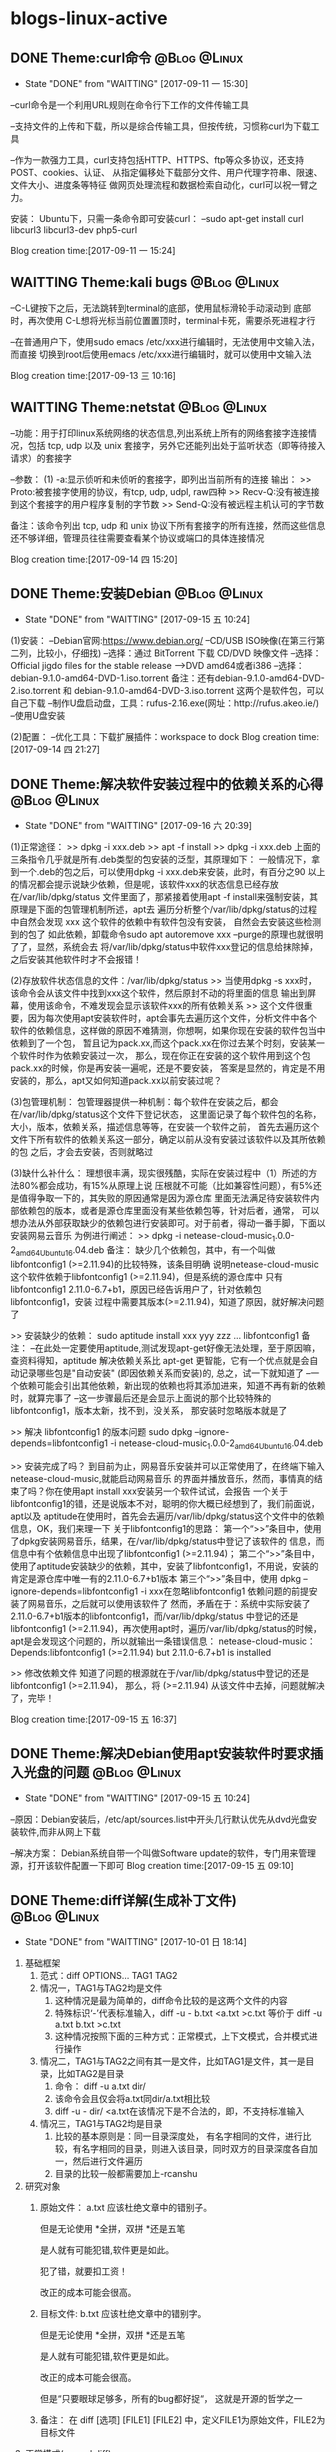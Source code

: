 * blogs-linux-active
** DONE Theme:curl命令                                        :@Blog:@Linux:
	- State "DONE"       from "WAITTING"   [2017-09-11 一 15:30]
--curl命令是一个利用URL规则在命令行下工作的文件传输工具

--支持文件的上传和下载，所以是综合传输工具，但按传统，习惯称curl为下载工具

--作为一款强力工具，curl支持包括HTTP、HTTPS、ftp等众多协议，还支持POST、cookies、认证、
从指定偏移处下载部分文件、用户代理字符串、限速、文件大小、进度条等特征
做网页处理流程和数据检索自动化，curl可以祝一臂之力。


安装：
Ubuntu下，只需一条命令即可安装curl：
--sudo apt-get install curl libcurl3 libcurl3-dev php5-curl


Blog creation time:[2017-09-11 一 15:24]
** WAITTING Theme:kali bugs                                   :@Blog:@Linux:
--C-L键按下之后，无法跳转到terminal的底部，使用鼠标滑轮手动滚动到 底部时，再次使用
C-L想将光标当前位置置顶时，terminal卡死，需要杀死进程才行

--在普通用户下，使用sudo emacs /etc/xxx进行编辑时，无法使用中文输入法，而直接
切换到root后使用emacs /etc/xxx进行编辑时，就可以使用中文输入法

Blog creation time:[2017-09-13 三 10:16]
** WAITTING Theme:netstat                                     :@Blog:@Linux:
--功能：用于打印linux系统网络的状态信息,列出系统上所有的网络套接字连接情况，包括 
tcp, udp 以及 unix 套接字，另外它还能列出处于监听状态（即等待接入请求）的套接字

--参数：
(1) -a:显示侦听和未侦听的套接字，即列出当前所有的连接
输出：
>> Proto:被套接字使用的协议，有tcp, udp, udpl, raw四种
>> Recv-Q:没有被连接到这个套接字的用户程序复制的字节数
>> Send-Q:没有被远程主机认可的字节数

备注：该命令列出 tcp, udp 和 unix 协议下所有套接字的所有连接，然而这些信息还不够详细，管理员往往需要查看某个协议或端口的具体连接情况


Blog creation time:[2017-09-14 四 15:20]
** DONE Theme:安装Debian                                      :@Blog:@Linux:
	- State "DONE"       from "WAITTING"   [2017-09-15 五 10:24]
(1)安装：
--Debian官网:https://www.debian.org/
--CD/USB ISO映像(在第三行第二列，比较小，仔细找)
--选择：通过 BitTorrent 下载 CD/DVD 映像文件
--选择：Official jigdo files for the stable release --->DVD amd64或者i386
--选择：debian-9.1.0-amd64-DVD-1.iso.torrent   
备注：还有debian-9.1.0-amd64-DVD-2.iso.torrent 和 debian-9.1.0-amd64-DVD-3.iso.torrent  
这两个是软件包，可以自己下载
--制作U盘启动盘，工具：rufus-2.16.exe(网址：http://rufus.akeo.ie/)
--使用U盘安装

(2)配置：
--优化工具：下载扩展插件：workspace to dock
Blog creation time:[2017-09-14 四 21:27]
** DONE Theme:解决软件安装过程中的依赖关系的心得              :@Blog:@Linux:
	- State "DONE"       from "WAITTING"   [2017-09-16 六 20:39]
(1)正常途径：
>> dpkg -i xxx.deb
>> apt -f install 
>> dpkg -i xxx.deb
	上面的三条指令几乎就是所有.deb类型的包安装的泛型，其原理如下：
	一般情况下，拿到一个.deb的包之后，可以使用dpkg -i xxx.deb来安装，此时，有百分之90
以上的情况都会提示说缺少依赖，但是呢，该软件xxx的状态信息已经存放在/var/lib/dpkg/status
文件里面了，那紧接着使用apt -f install来强制安装，其原理是下面的包管理机制所述，apt去
遍历分析整个/var/lib/dpkg/status的过程中自然会发现 xxx 这个软件的依赖中有软件包没有安装，
自然会去安装这些检测到的包了
	如此依赖，卸载命令sudo apt autoremove xxx --purge的原理也就很明了了，显然，系统会去
将/var/lib/dpkg/status中软件xxx登记的信息给抹除掉，之后安装其他软件时才不会报错！

(2)存放软件状态信息的文件：/var/lib/dpkg/status
>> 当使用dpkg -s xxx时，该命令会从该文件中找到xxx这个软件，然后原封不动的将里面的信息
输出到屏幕，使用该命令，不难发现会显示该软件xxx的所有依赖关系
>> 这个文件很重要，因为每次使用apt安装软件时，apt会事先去遍历这个文件，分析文件中各个
软件的依赖信息，这样做的原因不难猜测，你想啊，如果你现在安装的软件包当中依赖到了一个包，
暂且记为pack.xx,而这个pack.xx在你过去某个时刻，安装某一个软件时作为依赖安装过一次，
那么，现在你正在安装的这个软件用到这个包pack.xx的时候，你是再安装一遍呢，还是不要安装，
答案是显然的，肯定是不用安装的，那么，apt又如何知道pack.xx以前安装过呢？

(3)包管理机制：
包管理器提供一种机制：每个软件在安装之后，都会在/var/lib/dpkg/status这个文件下登记状态，
这里面记录了每个软件包的名称，大小，版本，依赖关系，描述信息等等，在安装一个软件之前，
首先去遍历这个文件下所有软件的依赖关系这一部分，确定以前从没有安装过该软件以及其所依赖的包
之后，才会去安装，否则就略过

(3)缺什么补什么：
	理想很丰满，现实很残酷，实际在安装过程中（1）所述的方法80%都会成功，有15%从原理上说
压根就不可能（比如兼容性问题），有5%还是值得争取一下的，其失败的原因通常是因为源仓库
里面无法满足待安装软件内部依赖包的版本，或者是源仓库里面没有某些依赖包等，针对后者，通常，
可以想办法从外部获取缺少的依赖包进行安装即可。对于前者，得动一番手脚，下面以安装网易云音乐
为例进行阐述：
>> dpkg -i netease-cloud-music_1.0.0-2_amd64_Ubuntu16.04.deb
备注：
缺少几个依赖包，其中，有一个叫做libfontconfig1 (>=2.11.94)的比较特殊，该条目明确
说明netease-cloud-music这个软件依赖于libfontconfig1 (>=2.11.94)，但是系统的源仓库中
只有libfontconfig1 2.11.0-6.7+b1，原因已经告诉用户了，针对依赖包libfontconfig1，安装
过程中需要其版本(>=2.11.94)，知道了原因，就好解决问题了

>> 安装缺少的依赖：
sudo aptitude install xxx yyy zzz ...  libfontconfig1
备注：
--在此处一定要使用aptitude,测试发现apt-get好像无法处理，至于原因嘛，查资料得知，aptitude 
解决依赖关系比 apt-get 更智能，它有一个优点就是会自动记录哪些包是"自动安装"
(即因依赖关系而安装)的, 总之，试一下就知道了
--一个依赖可能会引出其他依赖，新出现的依赖也将其添加进来，知道不再有新的依赖时，就算完事了
--这一步骤最后还是会显示上面说的那个比较特殊的libfontconfig1，版本太新，找不到，没关系，
那安装时忽略版本就是了

>> 解决 libfontconfig1 的版本问题
sudo dpkg --ignore-depends=libfontconfig1 -i netease-cloud-music_1.0.0-2_amd64_Ubuntu16.04.deb

>> 安装完成了吗？
到目前为止，网易音乐安装并可以正常使用了，在终端下输入netease-cloud-music,就能启动网易音乐
的界面并播放音乐，然而，事情真的结束了吗？你在使用apt install xxx安装另一个软件试试，会报告
一个关于libfontconfig1的错，还是说版本不对，聪明的你大概已经想到了，我们前面说，apt以及
aptitude在使用时，首先会去遍历/var/lib/dpkg/status这个文件中的依赖信息，OK，我们来理一下
关于libfontconfig1的思路：
第一个“>>”条目中，使用了dpkg安装网易音乐，结果，在/var/lib/dpkg/status中登记了该软件的
信息，而信息中有个依赖信息中出现了libfontconfig1 (>=2.11.94)；
第二个“>>”条目中，使用了aptitude安装缺少的依赖，其中，安装了libfontconfig1，不用说，安装的
肯定是源仓库中唯一有的2.11.0-6.7+b1版本
第三个“>>”条目中，使用 dpkg --ignore-depends=libfontconfig1 -i xxx在忽略libfontconfig1
依赖问题的前提安装了网易音乐，之后就可以使用该软件了
然而，矛盾在于：系统中实际安装了2.11.0-6.7+b1版本的libfontconfig1，而/var/lib/dpkg/status
中登记的还是libfontconfig1 (>=2.11.94)，再次使用apt时，遍历/var/lib/dpkg/status的时候，
apt是会发现这个问题的，所以就输出一条错误信息：
netease-cloud-music：Depends:libfontconfig1 (>=2.11.94) but 2.11.0-6.7+b1 is 
installed

>> 修改依赖文件
知道了问题的根源就在于/var/lib/dpkg/status中登记的还是libfontconfig1 (>=2.11.94)，
那么，将 (>=2.11.94) 从该文件中去掉，问题就解决了，完毕！

Blog creation time:[2017-09-15 五 16:37]
** DONE Theme:解决Debian使用apt安装软件时要求插入光盘的问题   :@Blog:@Linux:
	- State "DONE"       from "WAITTING"   [2017-09-15 五 10:24]
--原因：Debian安装后，/etc/apt/sources.list中开头几行默认优先从dvd光盘安装软件,而非从网上下载

--解决方案：
Debian系统自带一个叫做Software update的软件，专门用来管理源，打开该软件配置一下即可
Blog creation time:[2017-09-15 五 09:10]
** DONE Theme:diff详解(生成补丁文件)                          :@Blog:@Linux:
   - State "DONE"       from "WAITTING"   [2017-10-01 日 18:14]
1. 基础框架
   1. 范式：diff OPTIONS... TAG1  TAG2
   2. 情况一，TAG1与TAG2均是文件
	  1. 这种情况是最为简单的，diff命令比较的是这两个文件的内容
	  2. 特殊标识‘-’代表标准输入，diff -u - b.txt <a.txt >c.txt 等价于 diff -u a.txt b.txt >c.txt
	  3. 这种情况按照下面的三种方式：正常模式，上下文模式，合并模式进行操作
   3. 情况二，TAG1与TAG2之间有其一是文件，比如TAG1是文件，其一是目录，比如TAG2是目录
	  1. 命令： diff -u a.txt dir/
	  2. 该命令会且仅会将a.txt同dir/a.txt相比较
	  3. diff -u - dir/ <a.txt在该情况下是不合法的，即，不支持标准输入
   4. 情况三，TAG1与TAG2均是目录
      1. 比较的基本原则是：同一目录深度处， 有名字相同的文件，进行比较，有名字相同的目录，则进入该目录，同时双方的目录深度各自加一，然后进行文件遍历
	  2. 目录的比较一般都需要加上-rcanshu
2. 研究对象
   1. 原始文件： a.txt
	  应该杜绝文章中的错别子。
	  
	  但是无论使用
	  *全拼，双拼
	  *还是五笔
	  
	  是人就有可能犯错,软件更是如此。
	  
	  犯了错，就要扣工资！
	  
	  改正的成本可能会很高。
   2. 目标文件: b.txt
      应该杜绝文章中的错别字。
	  
	  但是无论使用
	  *全拼，双拼
	  *还是五笔
	  
	  是人就有可能犯错,软件更是如此。
	  
	  改正的成本可能会很高。
	  
	  但是“只要眼球足够多，所有的bug都好捉“，
	  这就是开源的哲学之一
   3. 备注： 在 diff [选项] [FILE1] [FILE2] 中，定义FILE1为原始文件，FILE2为目标文件
3. 正常模式(normal diff)
   1. 命令：diff a.txt b.txt >c.txt
   2. 差异输出：
	  1c1
	  < 应该杜绝文章中的错别子。
	  ---
	  > 应该杜绝文章中的错别字。
	  9,10d8
	  < 犯了错，就要扣工资！
	  < 
	  11a10,12
	  > 
	  > 但是“只要眼球足够多，所有的bug都好捉“，
	  > 这就是开源的哲学之一
   3. 要点
	  1. 正常模式的基本原则：需要对原始文件做出怎样的操作之后，才能用与目标文件匹配
	  2. 正常模式是diff命令的默认模式
	  3. 默认模式的输出结果比较符合计算机的思维方式，但是，不太直观，所以，提供了contex-mode和unified-mode，使得人们能更好的理解
	  4. git diff使用的是unified-mode,即，合并模式
   4. 语法分析：(正常模式语法分析的重要原则是：需要对原始文件做出怎样的操作“a d c”之后，才能用与目标文件匹配)
	  1. [数字1，数字2] + 字母 + [数字3,数字4]格式分析： 如上结果中的 9,10d8
		 1. 字母: a=add ; c=change ; d=delete
		 2. [数字1，数字2]：  9,10 表示原始文件中的第[9,10]行，注意是闭区间，包含第9行和第10行
		 3. [数字3，数字4]：  8 表示目标文件中的第8行
		 4. 9,10d8的含义：对原始文件的第9行到第10行，做出删除的操作后，可以同目标文件的第8行匹配
	  2. 以<开始的行： 标识这是属于原始文件专有的行
	  3. 以>开始的行： 标识这是属于目标文件专有的行
	  4. ---： 原始文件和目标文件的分隔符
4. 上下文模式(context diff)
   1. 命令： diff -c a.txt b.txt >c.txt
   2. 差异输出：
	  *** a.txt	2017-09-30 16:11:33.961502252 +0800
      --- b.txt	2017-09-30 16:12:27.869501287 +0800
      ***************
      *** 1,4 ****
      ! 应该杜绝文章中的错别子。
	  
      但是无论使用
      *全拼，双拼
      --- 1,4 ----
      ! 应该杜绝文章中的错别字。
	  
      但是无论使用
	  *全拼，双拼
	  ***************
	  *** 6,11 ****
	  
      是人就有可能犯错,软件更是如此。
	  
      - 犯了错，就要扣工资！
      - 
      改正的成本可能会很高。
      --- 6,12 ----
	  
      是人就有可能犯错,软件更是如此。
	  
      改正的成本可能会很高。
      + 
      + 但是“只要眼球足够多，所有的bug都好捉“，
      + 这就是开源的哲学之一
   3. 要点
	  1. 在输出的差异文件中，无论+ - !出现在原始文件块还是目标文件块中，其含义均是表示需要对原始文件做出操作才能与目标文件相匹配
	  2. 命令中的 -c 正是标识上下文模式的关键选项 
   4. 语法分析(上下文模式语法分析的重要原则是：需要对原始文件做出怎样的操作“+ - ！”之后，才能与目标文件匹配)
	  1. 原始文件标识： 第一行以3个***开头，标识的是原始文件，该行记录了原始文件的文件名和时间戳
	  2. 目标文件标识： 第二行以3个---开头，标识的是目标文件，该行记录了目标文件的文件名和时间戳
	  3. 分隔符： 第三行15个***************是分隔符
	  4. 原始文件，差异定位语句： *** 1,4 ****
		 1. ***： 原始文件，差异定位语句开始标志
		 2. 1,4： 本差异小节的内容，位于原始文件的第[1,4]行
		 3. ****： 差异定位语句结束标志
	  5. 目标文件，差异定位语句： --- 1,4 ----
		 1. ---： 目标文件，差异定位语句开始标志
		 2. 1,4： 本差异小节的内容，位于目标文件的第[1,4]行
		 3. ----： 差异定位语句结束标志
	  6. 两个差异定位语句之间的内容称为一个差异小节
      7. 差异小节操作符：
	     1. + 表示，原始文件需要增加这一行，才能同目标文件匹配
	     2. - 表示，原始文件需要删除这一行，才能同目标文件匹配
	     3. ! 表示，原始文件需要经过修改，才能同目标文件匹配
5. 合并模式(unified diff)
   1. 命令： diff -u a.txt b.txt >c.txt
   2. 差异输出：
	  --- a.txt	2017-09-29 14:55:40.091131063 +0800
 	  +++ b.txt	2017-09-29 15:00:00.075126407 +0800
 	  @@ -1,4 +1,4 @@
 	  -应该杜绝文章中的错别子。
 	  +应该杜绝文章中的错别字。
	  
 	  但是无论使用
 	  *全拼，双拼
 	  @@ -6,6 +6,7 @@
	  
 	  是人就有可能犯错,软件更是如此。
	  
 	  -犯了错，就要扣工资！
	  - 
   	  改正的成本可能会很高。
	  + 
   	  +但是“只要眼球足够多，所有的bug都好捉“，
   	  +这就是开源的哲学之一
   3. 要点
	  1. 合并模式是比较重要的模式，因为git集成的diff使用的就是该模式，因此务必掌握
      2. 命令中的 -u 正是标识合并模式的关键选项
   4. 语法分析
	  1. 原始文件标识： 第一行以3个---开头，标识的是原始文件，该行记录了原始文件的文件名和时间戳 
      2. 目标文件标识： 第二行以3个+++开始，标识的是目标文件，该行记录了目标文件的文件名和时间戳
      3. 原始文件专有行：以-号开始的行，表示只出现在原始文件中的行，从打补丁命令patch的角度看，表示该行需要删除
      4. 目标文件专有行：以+号开始的行，表示只出现在目标文件中的行，从打补丁命令patch的角度看，表示该行需要增加
      5. 公共行：以空格开始的行，表示在原始问价和目标文件中都出现的行
      6. 差异定位语句： @@ -6,6 +6,7 @@
	     1. @@： 差异定位语句开始标志
	     2. -6，6： 本差异小节的内容，位于原始文件中的位置是：从第6行开始,之后的6行
	     3. +6,7： 本差异小节的内容，位于目标文件中的位置是：从第6行开始，之后的7行
	     4. @@： 差异定位语句的结束标志
      7. 差异小节：两个差异定位语句之间的内容构成一个差异小节
6. 文件同目录之间的比较
   1. 命令： diff a.txt dir/
   2. a.txt会且仅会同dir/a.txt进行比较，即，即使dir/sub-dir/a.txt存在，且使用-r,比较也无法进行
7. 目录同目录之间的比较(最重要，项目管理常用！！！)
   1. 目录与目录比较的要领： 
      1. 当原始目录和目标目录在各自的递归(指定-r选项)过程中,在相同深度的地方,出现名字相同的文件时，才会对这个名字相同的文件做比较
	  2. 当原始目录和目标目录在各自的递归(指定-r选项)过程中,在相同深度的地方，出现名字相同的目录时，才会各自进入这个名字相同的目录，并goto 1
	  3. 一旦在相同深度的地方，找到名字相同的文件时，比较的原则就演变为文件同文件之间的比较,将上面所述的3中模式！
   2. 目录比较时，4个重要的选项
      1. -u: unified,采用合并模式生成补丁文件
	  2. -q: 只列举出两个文件有无差异，而不进行比较
	  3. -r: 递归比较目录中的子目录，其本质要点是：原始目录和目标目录，在相同深度的位置，是否有相同名字(文件，目录)
	  4. -N: 在比较目录时，若文件A仅出现在某个目录中，预设会显示：Only in目录，文件A 若使用-N参数，则diff会将文件A 与一个空白的文件比较；该选项能确保补丁文件能正确地处理已经创建或删除文件的情况
   3. 生成补丁文件的最终命令： diff -u -Nr old-package/ new-package/ 
Blog creation time:[2017-10-01 日 08:48]
** DONE Theme:patch详解(打补丁)                               :@Blog:@Linux:
   - State "DONE"       from "WAITTING"   [2017-10-01 日 18:13]
1. 当patch的对象是一个文件
   1. 打补丁命令，版本升级：patch old-version.txt <diff.patch  
   2. 去除补丁命令，版本回退：patch -R  new-version.txt <diff.patch  
   3. 原则：
      1. 明确自己是想进行版本升级，还是版本回退，如果是进行版本升级，则使用打补丁命令，如果是进行版本回退，则进行去除补丁命令
	  2. 明确哪个是老版本，哪个是新版本，其方法是less diff.patch，补丁头处，以---开始的是原始文件，即老版本；以+++开始的是目标文件，即新版本
	  3. 在明确想要版本升级还是版本回退，以及分清楚哪个是老版本，哪个是新版本之后，严格根据上面的1,2条所示的命令，即可达到目的
2. 当patch的对象是一个目录(工程中常用，非常重要)
   1. 背景：
	  1. 发起了一个工程项目，并完成了它的初始版本，工程的源代码放置在linux/这个目录树下面
	  2. 该版本只包含了最基础的配置但可满足用户的基本需求，初始版本的大小为3GB，版本号为linux1.0
	  3. 将这个3GB大小的软件上传到ftp服务器，供广大用户免费下载使用
	  4. 随后，该工程项目逐步添加一些功能,对linux1.0进行了一些优化，删减了一些源代码，修复了一些bug，编译之后形成linux2.0,该版本的大小为4.8GB
	  5. 使用命令diff -uNr linux1.0/ linux2.0/,制作出补丁文件linux2.0.patch,该补丁的大小为36MB
	  6. 将这个36MB大小的linux2.0.patch上传到ftp服务器，供广大用户免费下载进行升级
	  7. 广大用户下载了一个36MB大小的补丁文件，然后按照下面介绍的打补丁的方法，对第一次下载的3GB大小的linux1.0执行打补丁操作
	  8. 使用命令patch -p0 <linux2.0.patch，这样就将linux1.0的源代码升级成linux2.0的源代码
	  9. 广大用户完成升级之后，发现linux2.0不稳定，很不爽，因此对刚升级的linux2.0的源代码进行去除补丁操作，会退回linux1.0的源代码
	  10. 使用命令patch -p0 -R <linux2.0.patch,这样，又穿梭回linux1.0了，棒棒哒
	  11. 广大用户中有一部分人很喜欢linux2.0中新增的一些功能，因此，找到了导致linux2.0不稳定的那个bug，并报告给该项目的发起者让它进行紧急修复该bug
	  12. 该项目的发起者收到该bug后，发现是linux/arch/alpha/boot/目录下出了问题，项目发起者立即火速修补了代码的bug，重新编译之后形成linux2.0.1,该版本大小为4.9GB
	  13. 使用命令diff -uNr linux2.0/arch/alpha/boot/ linux2.0.1/arch/alpha/boot/ >linux2.0.1.patch,该补丁的大小为7MB
	  14. 广大用户又下载了这个7MB大小的补丁文件，然后按照下面介绍的打补丁的方法，对本地的linux2.0执行打补丁操作
	  15. 使用命令patch -p1 <linux2.0.1
	  16. 现在广大可以愉快的使用linux2.0.1而不会出现不稳定的问题了
	  17. 该方案的优点
		  1. 用户只需下载一次3GB的linux1.0,之后就只用下载36M的linux2.0.patch而不用下载4.8GB的linux2.0就能获得linux2.0的源代码
		  2. 工程项目的发起者只用上传36M的linux2.0.1.patch，而不用每fix一个bug就上传几个G的工程源代码
		  3. 用户拿着补丁文件能随意的在linux1.0和linux2.0之间穿梭
   2. 打补丁命令，版本升级： patch -p(num) <diff.patch    
   3. 去除补丁命令，版本回退：patch -R -p(num) <diff.patch
   4. 操作步骤：
	  1. 明确自己是想进行版本升级，还是版本回退，如果是进行版本升级，则使用打补丁命令，如果是进行版本回退，则进行去除补丁命令
	  2. 明确哪个是老版本，哪个是新版本，其方法是less diff.patch，补丁头处，以---开始的是原始文件，即老版本；以+++开始的是目标文件，即新版本 
      3. 确定-p(num)中的num,一般为0，或者1，或者2，其意义需要参照补丁文件的补丁头，假设diff.patch的补丁头如下所示：
         --- linux-2.6.25_android/arch/alpha/boot/misc.c 2010-05-06 01:56:42.565397700 -0700
         +++ linux-2.6.29_android/arch/alpha/boot/misc.c 2010-05-06 00:51:06.000000000 -0700

         -p0：代表忽略0层目录，即从光标所在的当前目录中查找linux-2.6.25_android/arch/alpha/boot/misc.c，然后进行patch操作
		 -p1：代表忽略1层目录，即从光标所在的当前目录中查找arch/alpha/boot/misc.c，然后进行patch操作
		 -p2：代表忽略2层目录，即从光标所在的当前目录中查找alpha/boot/misc.c，然后进行patch操作
      4. 明确光标应该定位到哪个目录   
         --- linux-2.6.25_android/arch/alpha/boot/misc.c 2010-05-06 01:56:42.565397700 -0700
         +++ linux-2.6.29_android/arch/alpha/boot/misc.c 2010-05-06 00:51:06.000000000 -0700

         patch -p0 <diff.patch 由于忽略0层目录，所以应当进入到linux-2.6.25_android/目录下时，才能执行该操作
         patch -p1 <diff.patch 由于忽略1层目录，所以应当进入到linux-2.6.25_android/arch/目录下时，才能执行该操作
         patch -p2 <diff.patch 由于忽略2层目录，所以应当进入到linux-2.6.29_android/arch/alpha/目录下时，才能执行该操作
   5. 思考：为什么要有-p(num)参数
	  1. 一个工程可以看作一个目录树，很有可能我们只对该目录树下面第n层深度目录处的某个目录进行了修改，因此只用对该子目录打补丁就行，此时就可忽略掉前面的n层目录，直接对该子目录打补丁，即-p(num)使得我们可以对目录树下的任意子目录打补丁而不是对整个工程进行打补丁
	  2. 一个工程可能是合作的产物，所以会有很多人对它进行打补丁操作，由于不同的人对文件或目录的命名方式会不同，所以导致自己本地的该目录名可能与服务器上的该目录名不同步，此时如果你还是使用对整个工程进行打补丁的方法，那么由于目录名不同步，必然无法递归进入到这个原本已经经过修改的存在差异的目录中去，出现漏打补丁的现象，所以，在多人合作的项目中，务必使用-p(num)参数，过滤掉不是你负责的那些目录，直接定位到你负责的目录下去打补丁，这样既能能做到互不干扰，又能避免漏打补丁
   6. 工程合作项目打补丁的思考
	  1. 一个工程项目一般由多个成员共同开发，由于任务分工必然会存在交叉工作，因此如果在交叉代码处出现了bug，而双方都去制作了补丁来修补这个bug的话,很可能因为文件或目录的命名不一致的问题导致第二个打补丁的人在这些命名不一致的目录处出现漏打补丁的现象
	  2. 建议，最好尽量做到分工明确，交叉的地方，由双方协作共同生成补丁，然后打一次补丁即可
   7. patch操作的4个重要参数
	  1. -p(num): num是一个数字，表示，使用patch命令给 package-dir/ 打补丁时，忽略掉前num个目录层“/”，一般用-p0,-p1
	  2. -R: 给新对象打补丁，将其还原为旧对象
	  3. -E: 如果发现空文件，就删除它
Blog creation time:[2017-10-01 日 09:46]
** WAITTING Theme:正则表达式                                  :@Blog:@Linux:
1. 知识点
   1. 处理字符串的手段 = 支持正则表达式的工具 +  正则表达式
   2. 正则表达式给出字符串的表示法, 它的作用只是以行为单位表示出指定字符串
   3. 支持正则表达式的工具给出处理字符串的方法, 它的作用是处理正则表达式给出的字符串
   4. 正则表达式是字符串处理的标准依据
   5. 正则表达式不是通配符,通配符代表的是bash接口的一个功能,而正则表达式是字符串的表示法
   6. 常见的支持正则表达式的工具: grep,awk,sed
   7. 支持通配符的工具: ls,cd等bash的接口命令均支持通配符
   8. 语系直接影响正则表达式的结果:
	  1. LANG=C: 0 1 2 3 ... 8 9 A B C D ... X Y Z a b c d ... x y z
	  2. LANG=zh_CN: 0 2 3 4 ... 8 9 a A b B c C d D ... x X y Y z Z
	  3. 针对LANG=C使用正则表达式: [A-Z] = A B C D ... X Y Z
	  4. 针对LANG=zh_CN使用正则表达式: [A-z] = A b B c C ...x X y Y z Z
	  5. 备注: 可以使用export LANG=C来设置语系
   9. 为了免疫语系对正则表达式结果的影响,给出了一些特殊的符号来代表特定的集合:
	  1. [:digit:]: 代表数字的集合: [0-9]
	  2. [:lower:]: 代表小写字母集合: [a-z]
	  3. [:upper:]: 代表大写字母集合: [A-Z]
	  4. [:alpha:]: 代表小写字母,大写字母的集合: [a-z] | [A-Z]
	  5. [:alnum:]: 小写字符,大写字母,数字的集合: [0-9] | [a-z] | [A-Z]
2. 正则表达式泛型: '元字符'
3. 正则表达式的元字符
   1. 关于元字符的重要说明:
      1. 元字符是对字符串的一种描述(更像一种范式),每个元字符规范一种类型的串
	  2. 元字符不带任何"感情色彩",仅仅是刻画符合这个元字符规范的串
	  3. 元字符描绘的对象是字符(包括回车,空格,换行等),不是单词,不是串,搞清楚这一点这是非常重要,大多数文档为了好看,经常以单词来示范,这是一个误区,下面的解释中特别以键盘随便敲击的asdf来强调这一点
	  4. 元字符描绘哪个目标文件中的串? 在目标文件中匹配到符合元字符范式的串以行为单位输出? 这两个重要的问题跟元字符无关,只跟正则表达式查找工具(如:grep,awk,sed等)相关
   2. asdf: (非元字符),拿整个 'asdf', 去和目标文件匹配,若匹配成功,则称目标文件中匹配点处的串(在grep中,这里说的串被解释成行), 则满足该范式
	  1. 示例: grep -n 'hello world' a.txt
	  2. 解释: 在a.txt中,所有存在hello world的行都会被匹配, 然后以带行号的形式,将这些行输出
   3. [asdf]: 依次拿[]中的字符, 去逐字符匹配目标文件,若匹配成功,则称目标文件中匹配点处的串(在grep中,这里说的串被解释成行), 则满足该范式
      1. 示例: grep -n 'a[df]g' a.txt
	  2. 解释: 在a.txt中,所有存在adg和afg的行都会被匹配,然后以带行号的形式,将这些行输出
   4. [^a.sD!f]: 从效果上理解, 拿着整个'a.sD!f' 去和目标文件匹配, 若没有匹配成功(在grep中,这里说的串被解释成行), 则满足该范式;
      1. 示例: grep -n 'I like dog!' a.txt
	  2. 解释: 在a.txt中, 所有不存在I like dog!的行被锁定,然后以带行号的形式,将这些行输出
	  3. ^在此处有取反的意思
   5. ^asdf: 拿着整个 'asdf' , 去和目标文件匹配, 若匹配成功,而恰好 asdf  又在串的开始位置(在grep中,这里说的开始位置被解释为行首), 则满足该范式;
      1. 示例: grep -n '^#' a.txt
	  2. 解释: 在a.txt中, 所有以#开头的行都会被匹配,然后以带行号的形式,将这些行输出
   6. $asdf: 拿着整个 'asdf' , 去和目标文件匹配, 若匹配成功,而恰好 asdf  又在串的结束位置(在grep中,结束位置定义为行尾),则满足该范式;
      1. 示例: grep -n '$!' a.txt
	  2. 解释: 在a.txt中,所有以!结尾的行都会被匹配,然后以带行号的形式,将这些行输出
   7. \x: 拿着x(代表任意字符的转义), 去和目标文件匹配, 若匹配成功,则称目标文件中匹配点处的串(在grep中,这里说的串被解释成行),则满足该范式
      1. 示例: grep -n '\"' a.txt
	  2. 解释: 在a.txt中,所有含有双引号的行都会被匹配,然后以带行号的形式,将这些行输出
	  3. 备注: grep -n '\'' a.txt是错误的,此时应当写为 grep -n \' a.txt
   8. ess*: 依次拿着 es,ess,esss ... 去和目标文件匹配,若匹配成功,则称目标文件中匹配点处的串(在grep中,这里说的串被解释成行), 则满足该范式
	  1. 重点: * 代表可以重复*前面的字符s任意次数(0次,1次...),上面的es是重复0次时匹配到的,注意,e不能被匹配
      2. 示例: grep -n 'es*' a.txt
	  3. 解释: 在a.txt中,所有存在e,es,ess,esss...的行都会被匹配,然后以带行号的形式,将这些行输出
   9. ess+: 依次拿着 ess,esss ... 去和目标文件匹配,若匹配成功,则称目标文件中匹配点处的串(在grep中,这里说的串被解释成行), 则满足该范式
	  1. 重点: + 代表可以重复+前面的字符s大于等于1次(1次,2次...),上面的ess是重复1次时匹配到的,注意,es不能被匹配
   10. o\{2\}: 目标文件中,2个o连续出现(oo)的串将被匹配
 	   1. 注意,对于grep来说,o\{2\}的含义是2个及以上的o连续出现(oo,ooo,oooo ...)
	   2. eo\{2\}中,同样也只关注o连续出现的次数,不用关注e连续出现的次数
   11. o\{2,\}: 目标文件中,2或者2个以上的o连续出现(oo,ooo,oooo)的串将被匹配
   12. o\{1,3\}: 目标文件中,连续出现o的个数最少为1个,最多为3个的串将被匹配
   13. do\(es)?: 依次拿着 do 或者 does 去和目标文件匹配,若匹配成功,则称目标文件中匹配点处的串(在grep中,这里说的串被解释成行), 则满足该范式
   14. e.e : 在目标文件中, 匹配 'e任何单个字符e',  若匹配成功,,则称目标文件中匹配点处的串(在grep中,这里说的串被解释成行), 则满足该范式
	   1. 重点: 点 . 有且仅有单个字符,注意了,一定有一个字符,而且仅仅只有一个字符 edfe是不会匹配的
	   2. 示例: grep -n 'o.o' a.txt
	   3. 解释: 在a.txt中,所有存在o字符o的行都会被匹配,然后以带行号的形式,将这些行输出
Blog creation time:[2017-10-17 二 13:32]
** WAITTING Theme:grep命令                             :@Blog:@Linux:ATTACH:
1. 文本搜索工
2. 以行为单位
3. 具支持正则表达式
4. 接收的输入: 文件,标准输入流
5. 经典示例
   1. grep -n 'the' a.txt b.txt ... 
      1. 从文件序列a.txt,b.txt,c.txt ... 中,区分大小写的匹配含有关键字符串'the'的所有行
	  2. 以带行号的形式将匹配到的这些行打印到标准输出
	  3. -n: 输出时显示行号
   2. grep -nv 'the' a.txt b.txt ...
      1. 从文件序列a.txt,b.txt,c.txt ... 中,区分大小写的匹配含有关键字符串'the'的所有行,
	  2. 以带行号的形式将除匹配到的行之外的所有行打印到标准输出
	  3. -v: 方向选择
   3. grep -ni 'the' a.txt b.txt ...
	  1. 从文件序列a.txt,b.txt,c.txt ... 中,不区分大小写的匹配含有关键字符串'the'的所有行
	  2. 以带行号的形式将匹配到的所有行打印到标准输出
	  3. -i: 不区分大小写
   4. grep -nvi 'the' a.txt b.txt ...
	  1. 从文件序列a.txt,b.txt,c.txt ... 中,不区分大小写的匹配含有关键字符串'the'的所有行
	  2. 以带行号的形式将除匹配到的行之外的所有行打印到标准输出
Blog creation time:[2017-10-17 二 15:33]
** DONE theme:sed命令                                         :@Blog:@Linux:
	- State "DONE"       from "TODO"       [2017-09-04 一 22:40]
*** sed介绍
>> sed英文全称是stream editor,流编辑器，它是一个简单而强大的文本解析转换工具

>>在1973-1974年期间由贝尔实验室的Lee E. McMahon开发，今天，它已经运行在所有的主流操作系统上了，
	
>>支持正则表达式

>>可以从文件中接受类似于管道的输入

>>可以接受来自标准输入流的输入

>>功能同awk类似，差别在于，sed简单，对列处理的功能要差一些，awk的功能复杂，对列处理的功能比较强大

>>一次处理一行内容,处理时，把当前处理的行存储在临时缓冲区中，称为“模式空间”，接着用sed命令
处理缓冲区中的内容，处理完成后，把缓冲区的内容送往屏幕。接着处理下一行，这样不断重复，
直到文件末尾。文件内容并没有 改变，除非你使用重定向存储输出。

>>用于：文本替换，选择性的输出文本文件，从文本文件的某处开始编辑，无交互式的对文本文件进行
编辑，自动编辑一个或多个文件，简化对文件的反复操作，编写转换程序等
*** sed的工作原理
sed的内部实现遵循简单的工作流：读取，执行和显示
--读取：sed从输入流(标准输入流，文件，管道)读取一行，并存储在专用buff中
--执行：sed命令对专用的buff中的执行命令
--显示：将专用buff中由命令执行后的行发送到输出流，发送之后，专用buff会被清空
结论：
>> 行，是sed处理的基本单位
>> sed相关的命令作用于专用buff中的行，对输入流中的数据没有影响
*** sed命令的两种调用形式
>> 命令模式：sed [option] 'sed_command' target_filename
>> 脚本模式：sed [option] -f command_script_files target_filename
其中，命令模式使用单引号指定要执行的命令，而脚本模式则指定了包含sed命令的脚本文件

--[option]:
-e ：直接在命令行模式上进行sed动作编辑，此为默认选项；
-f ：将sed的动作写在command_script内，-f command_script_files则可以运行其内部的动作；
-n ：默认情况下(-e)，模式空间中的内容在处理完成后将会打印到标准输出，该选项用于阻止该行为
-r ：sed 的动作支持的是延伸型正规表示法的语法(默认是基础正规表示法语法)；
-i ：直接修改目标文件的内容，而不是输出到终端 

Blog creation time:[2017-09-01 五 10:39]
